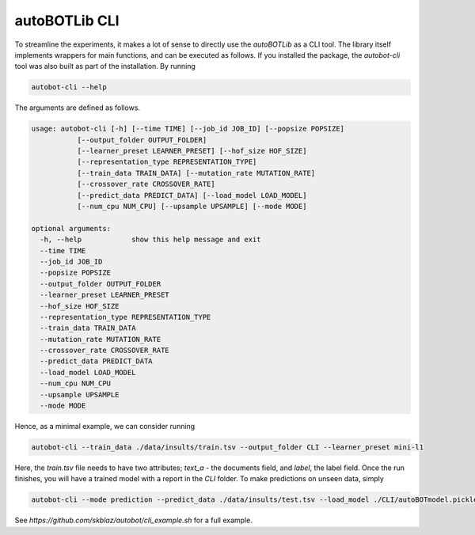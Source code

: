 autoBOTLib CLI
===============
To streamline the experiments, it makes a lot of sense to directly use the *autoBOTLib* as a CLI tool. The library itself implements wrappers for main functions, and can be executed as follows. If you installed the package, the `autobot-cli` tool was also built as part of the installation. By running

.. code-block:: text

	autobot-cli --help

The arguments are defined as follows.

.. code-block:: text
				
	usage: autobot-cli [-h] [--time TIME] [--job_id JOB_ID] [--popsize POPSIZE]
                   [--output_folder OUTPUT_FOLDER]
                   [--learner_preset LEARNER_PRESET] [--hof_size HOF_SIZE]
                   [--representation_type REPRESENTATION_TYPE]
                   [--train_data TRAIN_DATA] [--mutation_rate MUTATION_RATE]
                   [--crossover_rate CROSSOVER_RATE]
                   [--predict_data PREDICT_DATA] [--load_model LOAD_MODEL]
                   [--num_cpu NUM_CPU] [--upsample UPSAMPLE] [--mode MODE]

	optional arguments:
	  -h, --help            show this help message and exit
	  --time TIME
	  --job_id JOB_ID
	  --popsize POPSIZE
	  --output_folder OUTPUT_FOLDER
	  --learner_preset LEARNER_PRESET
	  --hof_size HOF_SIZE
	  --representation_type REPRESENTATION_TYPE
	  --train_data TRAIN_DATA
	  --mutation_rate MUTATION_RATE
	  --crossover_rate CROSSOVER_RATE
	  --predict_data PREDICT_DATA
	  --load_model LOAD_MODEL
	  --num_cpu NUM_CPU
	  --upsample UPSAMPLE
	  --mode MODE


Hence, as a minimal example, we can consider running

.. code-block:: text
				
	autobot-cli --train_data ./data/insults/train.tsv --output_folder CLI --learner_preset mini-l1

Here, the `train.tsv` file needs to have two attributes; `text_a` - the documents field, and `label`, the label field. Once the run finishes, you will have a trained model with a report in the `CLI` folder. To make predictions on unseen data, simply

.. code-block:: text
				
	autobot-cli --mode prediction --predict_data ./data/insults/test.tsv --load_model ./CLI/autoBOTmodel.pickle --output_folder CLI


See `https://github.com/skblaz/autobot/cli_example.sh` for a full example.
